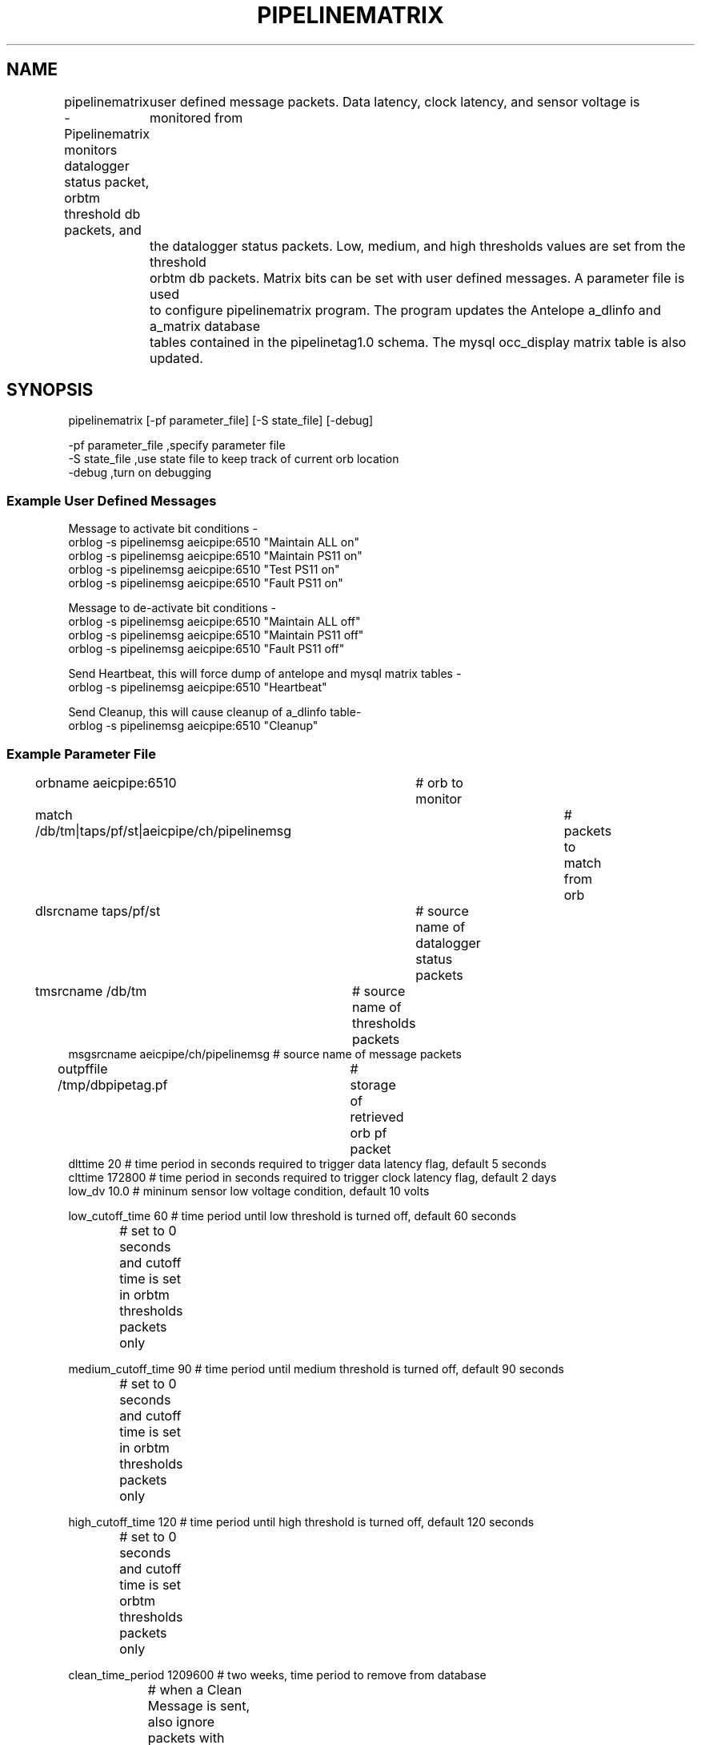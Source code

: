 .TH PIPELINEMATRIX 1 "$Date: 2008-09-02 21:26:16 $"
.SH NAME
pipelinematrix \- Pipelinematrix monitors datalogger status packet, orbtm threshold db packets, and
	user defined message packets. Data latency, clock latency, and sensor voltage is monitored from
	the datalogger status packets. Low, medium, and high thresholds values are set from the threshold
	orbtm db packets. Matrix bits can be set with user defined messages. A parameter file is used 
	to configure pipelinematrix program. The program updates the Antelope a_dlinfo and a_matrix database
	tables contained in the pipelinetag1.0 schema. The mysql occ_display matrix table is also updated. 

	 
	  
.SH SYNOPSIS
pipelinematrix [-pf parameter_file] [-S state_file] [-debug] 
.LP
.LP
.nf
-pf parameter_file ,specify parameter file 
-S state_file ,use state file to keep track of current orb location
-debug ,turn on debugging
.fi
.ft CW
.RS .2i
.RE
.ft R
.nf
.fi
.SS "Example User Defined Messages"
.nf
Message to activate bit conditions -
orblog -s pipelinemsg aeicpipe:6510 "Maintain ALL on"
orblog -s pipelinemsg aeicpipe:6510 "Maintain PS11 on"
orblog -s pipelinemsg aeicpipe:6510 "Test PS11 on"
orblog -s pipelinemsg aeicpipe:6510 "Fault PS11 on"

Message to de-activate bit conditions -
orblog -s pipelinemsg aeicpipe:6510 "Maintain ALL off"
orblog -s pipelinemsg aeicpipe:6510 "Maintain PS11 off"
orblog -s pipelinemsg aeicpipe:6510 "Fault PS11 off"

Send Heartbeat, this will force dump of antelope and mysql matrix tables -
orblog -s pipelinemsg aeicpipe:6510 "Heartbeat"

Send Cleanup, this will cause cleanup of a_dlinfo table-
orblog -s pipelinemsg aeicpipe:6510 "Cleanup"


.fi
.SS "Example Parameter File"
.nf
orbname aeicpipe:6510 	# orb to monitor	
match /db/tm|taps/pf/st|aeicpipe/ch/pipelinemsg	# packets to match from orb
dlsrcname taps/pf/st	# source name of datalogger status packets 
tmsrcname /db/tm	# source name of thresholds packets
msgsrcname aeicpipe/ch/pipelinemsg # source name of message packets 
outpffile /tmp/dbpipetag.pf	# storage of retrieved orb pf packet
dlttime 20 # time period in seconds required to trigger data latency flag, default 5 seconds
clttime 172800 # time period in seconds required to trigger clock latency flag, default 2 days
low_dv 10.0 # mininum sensor low voltage condition, default 10 volts

low_cutoff_time 60    # time period until low threshold is turned off, default 60 seconds
		      # set to 0 seconds and cutoff time is set in orbtm thresholds packets only  

medium_cutoff_time 90 # time period until medium threshold is turned off, default 90 seconds  
		      # set to 0 seconds and cutoff time is set in orbtm thresholds packets only  

high_cutoff_time 120  # time period until high threshold is turned off, default 120 seconds
		      # set to 0 seconds and cutoff time is set orbtm thresholds packets only 
 

clean_time_period 1209600 # two weeks, time period to remove from database 
			  # when a Clean Message is sent, also ignore packets with older time 
			  # period, clean_time_period 0 is default implies do not clean

# database to store matrix information
dbname /iwrun/acq/run/dbmatrix/pipedb

# pipeevent program additional pf information 
eventdb /iwrun/acq/run/dbevent/dbpipeline # database used to store pipeline events
eventtimeout 300 # time period to keep event bit active
watchdog_sec 5 # period of watchdog updates, default 5 seconds
no_alarm_state_off 0 # use alarm state off from tm packet
		     # if 1 do not use alarm state off from tm orb packet 
# mysql information 
mysql_hosts localhost
mysql_user pipe
mysql_pass ++++++++++
mysql_database pipeline


# debugging settings
debug 0 # debugging print statements off
orboldest 0 # used for debugging if 1 get oldest orb packets first
	  # if 0 get newest orb packet or packet pointed to by state file -S option
#outdbfile /tmp/dbpipetag.db	# storage of retrieved orb db packets

# sta_list
sta_list &Arr{ 
	PS01 &Arr{ 
		tagid 1
	}
	PS04 &Arr{ 
		tagid 4
	}
	PS05 &Arr{ 
		tagid 5
	}
	PS06 &Arr{ 
		tagid 6
	}
	PS07 &Arr{ 
		tagid 7
	}
	PS08 &Arr{ 
		tagid 8
	}
	PS09 &Arr{ 
		tagid 9
	}
	PS10 &Arr{ 
		tagid 10
	}
	PS11 &Arr{ 
		tagid 11
	}
	PS12 &Arr{ 
		tagid 12
	}
	VMT &Arr{ 
		tagid 13
	}
}
.fi

.SH AUTHOR
Mitch Robinson Mon Mar 31 16:29:30 AKDT 2008.
